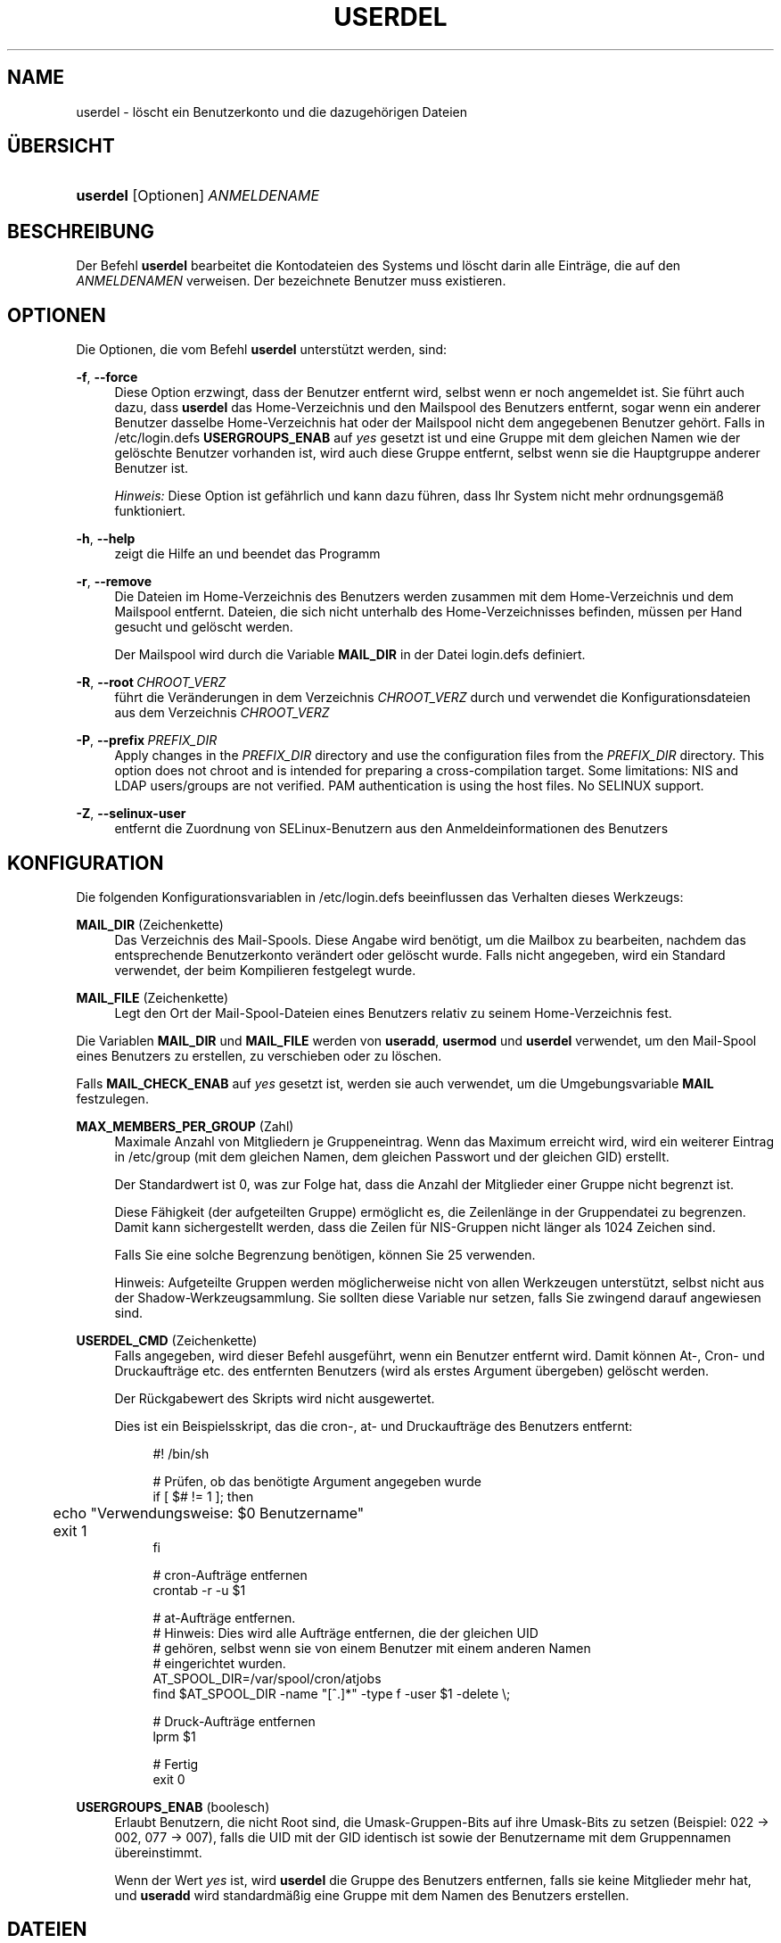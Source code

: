 '\" t
.\"     Title: userdel
.\"    Author: Julianne Frances Haugh
.\" Generator: DocBook XSL Stylesheets v1.79.1 <http://docbook.sf.net/>
.\"      Date: 13.06.2019
.\"    Manual: Befehle zur Systemverwaltung
.\"    Source: shadow-utils 4.7
.\"  Language: German
.\"
.TH "USERDEL" "8" "13.06.2019" "shadow\-utils 4\&.7" "Befehle zur Systemverwaltung"
.\" -----------------------------------------------------------------
.\" * Define some portability stuff
.\" -----------------------------------------------------------------
.\" ~~~~~~~~~~~~~~~~~~~~~~~~~~~~~~~~~~~~~~~~~~~~~~~~~~~~~~~~~~~~~~~~~
.\" http://bugs.debian.org/507673
.\" http://lists.gnu.org/archive/html/groff/2009-02/msg00013.html
.\" ~~~~~~~~~~~~~~~~~~~~~~~~~~~~~~~~~~~~~~~~~~~~~~~~~~~~~~~~~~~~~~~~~
.ie \n(.g .ds Aq \(aq
.el       .ds Aq '
.\" -----------------------------------------------------------------
.\" * set default formatting
.\" -----------------------------------------------------------------
.\" disable hyphenation
.nh
.\" disable justification (adjust text to left margin only)
.ad l
.\" -----------------------------------------------------------------
.\" * MAIN CONTENT STARTS HERE *
.\" -----------------------------------------------------------------
.SH "NAME"
userdel \- l\(:oscht ein Benutzerkonto und die dazugeh\(:origen Dateien
.SH "\(:UBERSICHT"
.HP \w'\fBuserdel\fR\ 'u
\fBuserdel\fR [Optionen] \fIANMELDENAME\fR
.SH "BESCHREIBUNG"
.PP
Der Befehl
\fBuserdel\fR
bearbeitet die Kontodateien des Systems und l\(:oscht darin alle Eintr\(:age, die auf den
\fIANMELDENAMEN\fR
verweisen\&. Der bezeichnete Benutzer muss existieren\&.
.SH "OPTIONEN"
.PP
Die Optionen, die vom Befehl
\fBuserdel\fR
unterst\(:utzt werden, sind:
.PP
\fB\-f\fR, \fB\-\-force\fR
.RS 4
Diese Option erzwingt, dass der Benutzer entfernt wird, selbst wenn er noch angemeldet ist\&. Sie f\(:uhrt auch dazu, dass
\fBuserdel\fR
das Home\-Verzeichnis und den Mailspool des Benutzers entfernt, sogar wenn ein anderer Benutzer dasselbe Home\-Verzeichnis hat oder der Mailspool nicht dem angegebenen Benutzer geh\(:ort\&. Falls in
/etc/login\&.defs
\fBUSERGROUPS_ENAB\fR
auf
\fIyes\fR
gesetzt ist und eine Gruppe mit dem gleichen Namen wie der gel\(:oschte Benutzer vorhanden ist, wird auch diese Gruppe entfernt, selbst wenn sie die Hauptgruppe anderer Benutzer ist\&.
.sp
\fIHinweis:\fR
Diese Option ist gef\(:ahrlich und kann dazu f\(:uhren, dass Ihr System nicht mehr ordnungsgem\(:a\(ss funktioniert\&.
.RE
.PP
\fB\-h\fR, \fB\-\-help\fR
.RS 4
zeigt die Hilfe an und beendet das Programm
.RE
.PP
\fB\-r\fR, \fB\-\-remove\fR
.RS 4
Die Dateien im Home\-Verzeichnis des Benutzers werden zusammen mit dem Home\-Verzeichnis und dem Mailspool entfernt\&. Dateien, die sich nicht unterhalb des Home\-Verzeichnisses befinden, m\(:ussen per Hand gesucht und gel\(:oscht werden\&.
.sp
Der Mailspool wird durch die Variable
\fBMAIL_DIR\fR
in der Datei
login\&.defs
definiert\&.
.RE
.PP
\fB\-R\fR, \fB\-\-root\fR\ \&\fICHROOT_VERZ\fR
.RS 4
f\(:uhrt die Ver\(:anderungen in dem Verzeichnis
\fICHROOT_VERZ\fR
durch und verwendet die Konfigurationsdateien aus dem Verzeichnis
\fICHROOT_VERZ\fR
.RE
.PP
\fB\-P\fR, \fB\-\-prefix\fR\ \&\fIPREFIX_DIR\fR
.RS 4
Apply changes in the
\fIPREFIX_DIR\fR
directory and use the configuration files from the
\fIPREFIX_DIR\fR
directory\&. This option does not chroot and is intended for preparing a cross\-compilation target\&. Some limitations: NIS and LDAP users/groups are not verified\&. PAM authentication is using the host files\&. No SELINUX support\&.
.RE
.PP
\fB\-Z\fR, \fB\-\-selinux\-user\fR
.RS 4
entfernt die Zuordnung von SELinux\-Benutzern aus den Anmeldeinformationen des Benutzers
.RE
.SH "KONFIGURATION"
.PP
Die folgenden Konfigurationsvariablen in
/etc/login\&.defs
beeinflussen das Verhalten dieses Werkzeugs:
.PP
\fBMAIL_DIR\fR (Zeichenkette)
.RS 4
Das Verzeichnis des Mail\-Spools\&. Diese Angabe wird ben\(:otigt, um die Mailbox zu bearbeiten, nachdem das entsprechende Benutzerkonto ver\(:andert oder gel\(:oscht wurde\&. Falls nicht angegeben, wird ein Standard verwendet, der beim Kompilieren festgelegt wurde\&.
.RE
.PP
\fBMAIL_FILE\fR (Zeichenkette)
.RS 4
Legt den Ort der Mail\-Spool\-Dateien eines Benutzers relativ zu seinem Home\-Verzeichnis fest\&.
.RE
.PP
Die Variablen
\fBMAIL_DIR\fR
und
\fBMAIL_FILE\fR
werden von
\fBuseradd\fR,
\fBusermod\fR
und
\fBuserdel\fR
verwendet, um den Mail\-Spool eines Benutzers zu erstellen, zu verschieben oder zu l\(:oschen\&.
.PP
Falls
\fBMAIL_CHECK_ENAB\fR
auf
\fIyes\fR
gesetzt ist, werden sie auch verwendet, um die Umgebungsvariable
\fBMAIL\fR
festzulegen\&.
.PP
\fBMAX_MEMBERS_PER_GROUP\fR (Zahl)
.RS 4
Maximale Anzahl von Mitgliedern je Gruppeneintrag\&. Wenn das Maximum erreicht wird, wird ein weiterer Eintrag in
/etc/group
(mit dem gleichen Namen, dem gleichen Passwort und der gleichen GID) erstellt\&.
.sp
Der Standardwert ist 0, was zur Folge hat, dass die Anzahl der Mitglieder einer Gruppe nicht begrenzt ist\&.
.sp
Diese F\(:ahigkeit (der aufgeteilten Gruppe) erm\(:oglicht es, die Zeilenl\(:ange in der Gruppendatei zu begrenzen\&. Damit kann sichergestellt werden, dass die Zeilen f\(:ur NIS\-Gruppen nicht l\(:anger als 1024 Zeichen sind\&.
.sp
Falls Sie eine solche Begrenzung ben\(:otigen, k\(:onnen Sie 25 verwenden\&.
.sp
Hinweis: Aufgeteilte Gruppen werden m\(:oglicherweise nicht von allen Werkzeugen unterst\(:utzt, selbst nicht aus der Shadow\-Werkzeugsammlung\&. Sie sollten diese Variable nur setzen, falls Sie zwingend darauf angewiesen sind\&.
.RE
.PP
\fBUSERDEL_CMD\fR (Zeichenkette)
.RS 4
Falls angegeben, wird dieser Befehl ausgef\(:uhrt, wenn ein Benutzer entfernt wird\&. Damit k\(:onnen At\-, Cron\- und Druckauftr\(:age etc\&. des entfernten Benutzers (wird als erstes Argument \(:ubergeben) gel\(:oscht werden\&.
.sp
Der R\(:uckgabewert des Skripts wird nicht ausgewertet\&.
.sp
Dies ist ein Beispielsskript, das die cron\-, at\- und Druckauftr\(:age des Benutzers entfernt:
.sp
.if n \{\
.RS 4
.\}
.nf
#! /bin/sh

# Pr\(:ufen, ob das ben\(:otigte Argument angegeben wurde
if [ $# != 1 ]; then
	echo "Verwendungsweise: $0 Benutzername"
	exit 1
fi

# cron\-Auftr\(:age entfernen
crontab \-r \-u $1

# at\-Auftr\(:age entfernen\&.
# Hinweis: Dies wird alle Auftr\(:age entfernen, die der gleichen UID
# geh\(:oren, selbst wenn sie von einem Benutzer mit einem anderen Namen
# eingerichtet wurden\&.
AT_SPOOL_DIR=/var/spool/cron/atjobs
find $AT_SPOOL_DIR \-name "[^\&.]*" \-type f \-user $1 \-delete \e;

# Druck\-Auftr\(:age entfernen
lprm $1

# Fertig
exit 0
      
.fi
.if n \{\
.RE
.\}
.RE
.PP
\fBUSERGROUPS_ENAB\fR (boolesch)
.RS 4
Erlaubt Benutzern, die nicht Root sind, die Umask\-Gruppen\-Bits auf ihre Umask\-Bits zu setzen (Beispiel: 022 \-> 002, 077 \-> 007), falls die UID mit der GID identisch ist sowie der Benutzername mit dem Gruppennamen \(:ubereinstimmt\&.
.sp
Wenn der Wert
\fIyes\fR
ist, wird
\fBuserdel\fR
die Gruppe des Benutzers entfernen, falls sie keine Mitglieder mehr hat, und
\fBuseradd\fR
wird standardm\(:a\(ssig eine Gruppe mit dem Namen des Benutzers erstellen\&.
.RE
.SH "DATEIEN"
.PP
/etc/group
.RS 4
Informationen zu den Gruppenkonten
.RE
.PP
/etc/login\&.defs
.RS 4
Konfiguration der Shadow\-Passwort\-Werkzeugsammlung
.RE
.PP
/etc/passwd
.RS 4
Informationen zu den Benutzerkonten
.RE
.PP
/etc/shadow
.RS 4
verschl\(:usselte Informationen zu den Benutzerkonten
.RE
.PP
/etc/subgid
.RS 4
Per user subordinate group IDs\&.
.RE
.PP
/etc/subuid
.RS 4
Per user subordinate user IDs\&.
.RE
.SH "R\(:UCKGABEWERTE"
.PP
Der Befehl
\fBuserdel\fR
gibt beim Beenden folgende Werte zur\(:uck:
.PP
\fI0\fR
.RS 4
Erfolg
.RE
.PP
\fI1\fR
.RS 4
Die Passwortdatei kann nicht aktualisieren werden\&.
.RE
.PP
\fI2\fR
.RS 4
unzul\(:assige Syntax f\(:ur diesen Befehl
.RE
.PP
\fI6\fR
.RS 4
Der angegebene Benutzer ist nicht vorhanden\&.
.RE
.PP
\fI8\fR
.RS 4
Benutzer ist im Moment angemeldet\&.
.RE
.PP
\fI10\fR
.RS 4
Die Gruppendatei kann nicht aktualisieren werden\&.
.RE
.PP
\fI12\fR
.RS 4
Das Home\-Verzeichnis kann nicht gel\(:oscht werden\&.
.RE
.SH "WARNUNGEN"
.PP
\fBuserdel\fR
l\(:oscht ein Benutzerkonto nicht, wenn Prozesse laufen, die diesem Konto geh\(:oren\&. In diesem Fall m\(:ussen Sie entweder diese Prozesse beenden oder das Passwort oder Konto des Benutzers sperren und das Konto sp\(:ater entfernen\&. Die Option
\fB\-f\fR
erzwingt das L\(:oschen eines Kontos\&.
.PP
Sie sollten von Hand alle Systemdateien \(:uberpr\(:ufen, um sicherzustellen, dass keine Dateien vorhanden sind, die dem gel\(:oschten Benutzer geh\(:oren\&.
.PP
Sie sollten keine NIS\-Attribute auf einem NIS\-Client l\(:oschen\&. Dies muss auf dem NIS\-Server durchgef\(:uhrt werden\&.
.PP
Falls in
/etc/login\&.defs
\fBUSERGROUPS_ENAB\fR
auf
\fIyes\fR
gesetzt ist, wird
\fBuserdel\fR
die Gruppe mit dem gleichen Namen wie der Benutzer entfernen\&. Um Unstimmigkeiten in der Passwort\- und Gruppendatenbank zu vermeiden, \(:uberpr\(:uft
\fBuserdel\fR, ob diese Gruppe die Hauptgruppe f\(:ur andere Benutzer ist\&. Gegebenenfalls wird eine Warnung angezeigt und die betreffende Gruppe nicht entfernt\&. Mit der Option
\fB\-f\fR
kann das L\(:oschen dieser Gruppe erzwungen werden\&.
.SH "SIEHE AUCH"
.PP
\fBchfn\fR(1),
\fBchsh\fR(1),
\fBpasswd\fR(1),
\fBlogin.defs\fR(5),
\fBgpasswd\fR(8),
\fBgroupadd\fR(8),
\fBgroupdel\fR(8),
\fBgroupmod\fR(8),
\fBsubgid\fR(5), \fBsubuid\fR(5),
\fBuseradd\fR(8),
\fBusermod\fR(8)\&.

